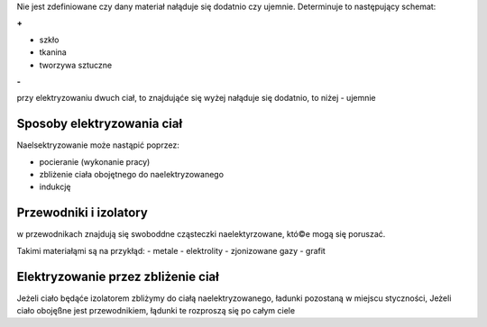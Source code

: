 Nie jest zdefiniowane czy dany materiał nałąduje się dodatnio
czy ujemnie. Determinuje to następujący schemat:

**+**

- szkło
- tkanina
- tworzywa sztuczne

**-**

przy elektryzowaniu dwuch ciał, to znajdująće się wyżej nałąduje się dodatnio,
to niżej - ujemnie

Sposoby elektryzowania ciał
---------------------------

Naelsektryzowanie może nastąpić poprzez:

- pocieranie (wykonanie pracy)
- zbliżenie ciała obojętnego do naelektryzowanego
- indukcję

Przewodniki i izolatory
-----------------------

w przewodnikach znajdują się swoboddne cząsteczki naelektyrzowane,
któ©e mogą się poruszać.

Takimi materiałąmi są na przykłąd:
- metale
- elektrolity
- zjonizowane gazy
- grafit


Elektryzowanie przez zbliżenie ciał
-----------------------------------

Jeżeli ciało będąće izolatorem zbliżymy do ciałą naelektryzowanego,
ładunki pozostaną w miejscu styczności, Jeżeli ciało obojęßne jest
przewodnikiem, łądunki te rozproszą się po całym ciele
